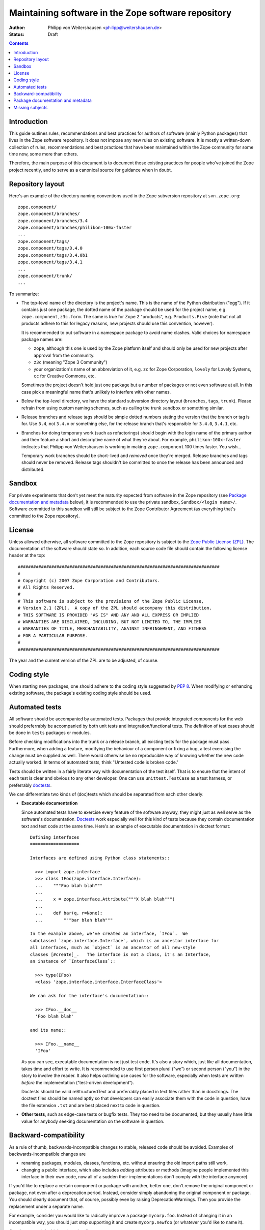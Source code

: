 Maintaining software in the Zope software repository
====================================================

:Author: Philipp von Weitershausen <philipp@weitershausen.de>
:Status: Draft


.. contents::


Introduction
------------

This guide outlines rules, recommendations and best practices for
authors of software (mainly Python packages) that lives in the Zope
software repository.  It does not impose any new rules on existing
software.  It is mostly a written-down collection of rules,
recommendations and best practices that have been maintained within
the Zope community for some time now, some more than others.

Therefore, the main purpose of this document is to document those
existing practices for people who've joined the Zope project recently,
and to serve as a canonical source for guidance when in doubt.


Repository layout
-----------------

Here's an example of the directory naming conventions used in the Zope
subversion repository at ``svn.zope.org``::

  zope.component/
  zope.component/branches/
  zope.component/branches/3.4
  zope.component/branches/philikon-100x-faster
  ...
  zope.component/tags/
  zope.component/tags/3.4.0
  zope.component/tags/3.4.0b1
  zope.component/tags/3.4.1
  ...
  zope.component/trunk/
  ...

To summarize:

* The top-level name of the directory is the project's name.  This is
  the name of the Python distribution ("egg").  If it contains just
  one package, the dotted name of the package should be used for the
  project name, e.g. ``zope.component``, ``z3c.form``.  The same is
  true for Zope 2 "products", e.g. ``Products.Five`` (note that not
  all products adhere to this for legacy reasons, new projects should
  use this convention, however).

  It is recommended to put software in a namespace package to avoid
  name clashes.  Valid choices for namespace package names are:

  * ``zope``, although this one is used by the Zope platform itself
    and should only be used for new projects after approval from the
    community.

  * ``z3c`` (meaning "Zope 3 Community")

  * your organization's name of an abbreviation of it, e.g. ``zc`` for
    Zope Corporation, ``lovely`` for Lovely Systems, ``cc`` for
    Creative Commons, etc.

  Sometimes the project doesn't hold just one package but a number of
  packages or not even software at all.  In this case pick a
  meaningful name that's unlikely to interfere with other names.

* Below the top-level directory, we have the standard subversion
  directory layout (``branches``, ``tags``, ``trunk``).  Please
  refrain from using custom naming schemes, such as calling the trunk
  ``sandbox`` or something similar.

* Release branches and release tags should be simple dotted numbers
  stating the version that the branch or tag is for.  Use ``3.4``, not
  ``3.4.x`` or something else, for the release branch that's
  responsible for ``3.4.0``, ``3.4.1``, etc.

* Branches for doing temporary work (such as refactorings) should
  begin with the login name of the primary author and then feature a
  short and descriptive name of what they're about.  For example,
  ``philikon-100x-faster`` indicates that Philipp von Weitershausen is
  working in making ``zope.component`` 100 times faster.  You wish...

  Temporary work branches should be short-lived and *removed* once
  they're merged.  Release branches and tags should never be removed.
  Release tags shouldn't be committed to once the release has been
  announced and distributed.


Sandbox
-------

For private experiments that don't yet meet the maturity expected from
software in the Zope repository (see `Package documentation and
metadata`_ below), it is recommended to use the private sandbox,
``Sandbox/<login name>/``.  Software committed to this sandbox will
still be subject to the Zope Contributor Agreement (as everything
that's committed to the Zope repository).


License
-------

Unless allowed otherwise, all software committed to the Zope
repository is subject to the `Zope Public License (ZPL)`_.  The
documentation of the software should state so.  In addition, each
source code file should contain the following license header at the
top::

  ##############################################################################
  #
  # Copyright (c) 2007 Zope Corporation and Contributors.
  # All Rights Reserved.
  #
  # This software is subject to the provisions of the Zope Public License,
  # Version 2.1 (ZPL).  A copy of the ZPL should accompany this distribution.
  # THIS SOFTWARE IS PROVIDED "AS IS" AND ANY AND ALL EXPRESS OR IMPLIED
  # WARRANTIES ARE DISCLAIMED, INCLUDING, BUT NOT LIMITED TO, THE IMPLIED
  # WARRANTIES OF TITLE, MERCHANTABILITY, AGAINST INFRINGEMENT, AND FITNESS
  # FOR A PARTICULAR PURPOSE.
  #
  ##############################################################################

The year and the current version of the ZPL are to be adjusted, of
course.

.. _Zope Public License (ZPL): http://www.zope.org/Resources/ZPL


Coding style
------------

When starting new packages, one should adhere to the coding style
suggested by `PEP 8`_.  When modifying or enhancing existing software,
the package's existing coding style should be used.

.. _PEP 8: http://www.python.org/dev/peps/pep-0008/


Automated tests
---------------

All software should be accompanied by automated tests.  Packages that
provide integrated components for the web should preferrably be
accompanied by both unit tests and integration/functional tests.  The
definition of test cases should be done in ``tests`` packages or
modules.

Before checking modifications into the trunk or a release branch, all
existing tests for the package must pass.  Furthermore, when adding a
feature, modifying the behaviour of a component or fixing a bug, a
test exercising the change must be supplied as well.  There would
otherwise be no reproducible way of knowing whether the new code
actually worked.  In terms of automated tests, think "Untested code is
broken code."

Tests should be written in a fairly literate way with documentation of
the test itself.  That is to ensure that the intent of each test is
clear and obvious to any other developer.  One can use
``unittest.TestCase`` as a test harness, or preferrably doctests_.

We can differentiate two kinds of (doc)tests which should be separated
from each other clearly:

- **Executable documentation**

  Since automated tests have to exercise every feature of the software
  anyway, they might just as well serve as the software's
  documentation.  Doctests_ work especially well for this kind of
  tests because they contain documentation text and test code at the
  same time.  Here's an example of executable documentation in doctest
  format::

    Defining interfaces
    ===================

    Interfaces are defined using Python class statements::

      >>> import zope.interface
      >>> class IFoo(zope.interface.Interface):
      ...    """Foo blah blah"""
      ...
      ...    x = zope.interface.Attribute("""X blah blah""")
      ...
      ...    def bar(q, r=None):
      ...        """bar blah blah"""

    In the example above, we've created an interface, `IFoo`.  We
    subclassed `zope.interface.Interface`, which is an ancestor interface for
    all interfaces, much as `object` is an ancestor of all new-style
    classes [#create]_.   The interface is not a class, it's an Interface,
    an instance of `InterfaceClass`::

      >>> type(IFoo)
      <class 'zope.interface.interface.InterfaceClass'>

    We can ask for the interface's documentation::

      >>> IFoo.__doc__
      'Foo blah blah'

    and its name::

      >>> IFoo.__name__
      'IFoo'

  As you can see, executable documentation is not just test code.
  It's also a story which, just like all documentation, takes time and
  effort to write.  It is recommended to use first person plural
  ("we") or second person ("you") in the story to involve the reader.
  It also helps outlining use cases for the software, especially when
  tests are written *before* the implementation ("test-driven
  development").

  Doctests should be valid reStructuredText and preferrably placed in
  text files rather than in docstrings.  The doctest files should be
  named aptly so that developers can easily associate them with the
  code in question, have the file extension ``.txt`` and are best
  placed next to code in question.

- **Other tests**, such as edge-case tests or bugfix tests.  They too
  need to be documented, but they usually have little value for
  anybody seeking documentation on the software in question.

.. _doctests: http://docs.python.org/lib/module-doctest.html


Backward-compatibility
----------------------

As a rule of thumb, backwards-incompatible changes to stable, released
code should be avoided.  Examples of backwards-incompatible changes
are

* renaming packages, modules, classes, functions, etc. without
  ensuring the old import paths still work,

* changing a public interface, which also includes *adding* attributes
  or methods (imagine people implemented this interface in their own
  code, now all of a sudden their implementations don't comply with
  the interface anymore)

If you'd like to replace a certain component or package with another,
better one, don't remove the original component or package, not even
after a deprecation period.  Instead, consider simply abandoning the
original component or package.  You should clearly document that, of
course, possibly even by raising DeprecationWarnings.  Then you
provide the replacement under a separate name.

For example, consider you would like to radically improve a package
``mycorp.foo``.  Instead of changing it in an incompatible way, you
should just stop supporting it and create ``mycorp.newfoo`` (or
whatever you'd like to name it).

Consistency weighs higher than cleanliness.


Package documentation and metadata
----------------------------------

It is recommended that all packages in the Zope repository are
accompanied by at least the following minimum set of documentation and
metadata (file names are relative to the package's distribution, in
terms of a checkout they're relative to ``trunk`` or a release branch
or tag):

``README.txt``
    This file should give an overview over what the package or project
    is about.  It is acceptable for this to be just a few paragraphs
    or a full-fledged manual for the piece of software.

    If ``README.txt`` contains a doctest that should be run as part of
    the automated test suite, it usually needs to be placed inside the
    Python package.  In this case, a small ``README.txt`` at the top
    level should point readers to it.

    If the package has an associated mailinglist and a bugtracker, it
    is a good idea to mention it here.

    This file should contain valid reStructuredText_.

    Here's an example for a short file containing only a few
    paragraphs, but referring to more elaborate documentation
    (doctests) inside the package::

      Martian provides infrastructure for declarative configuration of
      Python code. Martian is especially useful for the construction of
      frameworks that need to provide a flexible plugin infrastructure.

      Martian provides a framework that allows configuration to be expressed
      in declarative Python code. These declarations can often be deduced
      from the structure of the code itself. The idea is to make these
      declarations so minimal and easy to read that even extensive
      configuration does not overly burden the programmers working with the
      code. Configuration actions are executed during a separate phase
      ("grok time"), not at import time, which makes it easier to reason
      about and easier to test.

      For more information about using Martian, see:

        src/martian/README.txt
        src/martian/directive.txt
        src/martian/scan.txt

``CHANGES.txt``
    This file contains the changelog.  The changelog should keep track
    of every new feature and every bugfix of all releases.  When a
    particular release has lots of changes, it may group them into
    "Features" and "Bugfixes".  The release date should be given for
    each release in the ISO 8601 dash notation (YYYY-MM-DD).  For
    example::

      1.1 (unreleased)
      ----------------

      * ...

      1.0 (2007-01-24)
      ----------------

      * Fixed a memory leak.

      * Improved documentation a lot.

      0.9 (2006-12-05)
      ----------------

      * Initial preview release.

    This file should contain valid reStructuredText_.

``setup.py``
    Most Python software is distributed using distutils and
    setuptools.  By convention, the script to do the packaging should
    be called ``setup.py``.  The following example outlines the
    *minimum* package metadata that it should contain::

      from setuptools import setup, find_packages

      long_description = (open('README.txt').read() +
                          '\n\n' +
                          open('CHANGES.txt').read())

      setup(
          name='z3c.awesomelib',
          version='2.0.0dev',
          url='http://pypi.python.org/pypi/z3c.awesomelib',
          author='Philipp von Weitershausen',
          author_email='philipp@weitershausen.de',
          license='ZPL 2.1',
          classifiers=['Environment :: Web Environment',
                       'Intended Audience :: Developers',
                       'License :: OSI Approved :: Zope Public License',
                       'Programming Language :: Python',
                       'Operating System :: OS Independent',
                       'Topic :: Internet :: WWW/HTTP',
                       'Framework :: Zope3',
                       ],
          description="An awesome website implementation for Zope 3",
          long_description=long_description,

          packages=find_packages('src'),
          package_dir={'': 'src'},
          namespace_packages=['z3c'],
          include_package_data=True,
          install_requires=['setuptools', 'zope.interface, 'zope.component']
          zip_safe=False,
          )

    To elaborate on this example:

    * The blank line separates mostly informational metadata intended
      for users from packaging metadata intended for setuptools.

    * Many packages don't have their own "homepage" on zope.org.  It
      is often more convenient to use the `Python Package Index
      (PyPI)`_ as a homepage for the package (via the ``url``
      parameter) since PyPI renders ``long_description`` for the
      package's main page and provides downloads.

      It is not recommended to point ``url`` to the subversion
      repository as it is misleading to both people and setuptools
      (both will use it to find more information about the package and
      the subversion repository isn't very helpful).

    * The list of `Trove classifiers`_ (``classifiers`` parameter)
      should be adjusted according to the specific package, of course.
      Much of the software in the Zope repository is intended to be
      used with the Zope 2 or Zope Framework (sometimes for both), we
      aim to make more and more software available for independent use
      (well-known examples are ``zope.interface`` or the ``ZODB``).

    * ``description`` should be a one-sentence description of the
      package while ``long_description`` is best taken from the
      ``README.txt`` file as demonstrated.  You may also include the
      changelog in ``long_description`` by concatenating ``README.txt
      and ``CHANGES.txt``.

.. _reStructuredText: http://docutils.sourceforge.net/rst.html
.. _Python Package Index (PyPI): http://pypi.python.org/pypi
.. _Trove classifiers: http://pypi.python.org/pypi?%3Aaction=list_classifiers


Missing subjects
----------------

This guide does not yet address, but probably should address

* version numbering schemes (feature vs. bugfix releases),

* which changes constitute new features (do new dependencies consist
  of new features?),

* how to deal with package dependencies.
